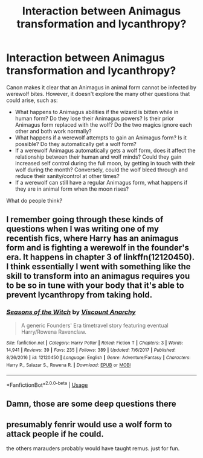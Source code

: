#+TITLE: Interaction between Animagus transformation and lycanthropy?

* Interaction between Animagus transformation and lycanthropy?
:PROPERTIES:
:Author: thrawnca
:Score: 7
:DateUnix: 1571741813.0
:DateShort: 2019-Oct-22
:FlairText: Discussion
:END:
Canon makes it clear that an Animagus in animal form cannot be infected by werewolf bites. However, it doesn't explore the many other questions that could arise, such as:

- What happens to Animagus abilities if the wizard is bitten while in human form? Do they lose their Animagus powers? Is their prior Animagus form replaced with the wolf? Do the two magics ignore each other and both work normally?
- What happens if a werewolf attempts to gain an Animagus form? Is it possible? Do they automatically get a wolf form?
- If a werewolf Animagus automatically gets a wolf form, does it affect the relationship between their human and wolf minds? Could they gain increased self control during the full moon, by getting in touch with their wolf during the month? Conversely, could the wolf bleed through and reduce their sanity/control at other times?
- If a werewolf can still have a regular Animagus form, what happens if they are in animal form when the moon rises?

What do people think?


** I remember going through these kinds of questions when I was writing one of my recentish fics, where Harry has an animagus form and is fighting a werewolf in the founder's era. It happens in chapter 3 of linkffn(12120450). I think essentially I went with something like the skill to transform into an animagus requires you to be so in tune with your body that it's able to prevent lycanthropy from taking hold.
:PROPERTIES:
:Author: Lord_Anarchy
:Score: 2
:DateUnix: 1571783221.0
:DateShort: 2019-Oct-23
:END:

*** [[https://www.fanfiction.net/s/12120450/1/][*/Seasons of the Witch/*]] by [[https://www.fanfiction.net/u/2125102/Viscount-Anarchy][/Viscount Anarchy/]]

#+begin_quote
  A generic Founders' Era timetravel story featuring eventual Harry/Rowena Ravenclaw.
#+end_quote

^{/Site/:} ^{fanfiction.net} ^{*|*} ^{/Category/:} ^{Harry} ^{Potter} ^{*|*} ^{/Rated/:} ^{Fiction} ^{T} ^{*|*} ^{/Chapters/:} ^{3} ^{*|*} ^{/Words/:} ^{14,941} ^{*|*} ^{/Reviews/:} ^{39} ^{*|*} ^{/Favs/:} ^{235} ^{*|*} ^{/Follows/:} ^{389} ^{*|*} ^{/Updated/:} ^{7/6/2017} ^{*|*} ^{/Published/:} ^{8/26/2016} ^{*|*} ^{/id/:} ^{12120450} ^{*|*} ^{/Language/:} ^{English} ^{*|*} ^{/Genre/:} ^{Adventure/Fantasy} ^{*|*} ^{/Characters/:} ^{Harry} ^{P.,} ^{Salazar} ^{S.,} ^{Rowena} ^{R.} ^{*|*} ^{/Download/:} ^{[[http://www.ff2ebook.com/old/ffn-bot/index.php?id=12120450&source=ff&filetype=epub][EPUB]]} ^{or} ^{[[http://www.ff2ebook.com/old/ffn-bot/index.php?id=12120450&source=ff&filetype=mobi][MOBI]]}

--------------

*FanfictionBot*^{2.0.0-beta} | [[https://github.com/tusing/reddit-ffn-bot/wiki/Usage][Usage]]
:PROPERTIES:
:Author: FanfictionBot
:Score: 1
:DateUnix: 1571783231.0
:DateShort: 2019-Oct-23
:END:


** Damn, those are some deep questions there
:PROPERTIES:
:Author: Tokimi-
:Score: 1
:DateUnix: 1571771615.0
:DateShort: 2019-Oct-22
:END:


** presumably fenrir would use a wolf form to attack people if he could.

the others marauders probably would have taught remus. just for fun.
:PROPERTIES:
:Author: andrewwaiting
:Score: 1
:DateUnix: 1571792517.0
:DateShort: 2019-Oct-23
:END:
